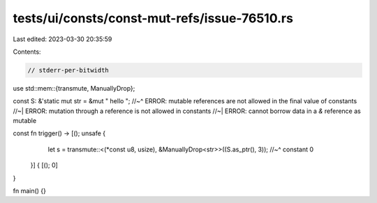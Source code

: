 tests/ui/consts/const-mut-refs/issue-76510.rs
=============================================

Last edited: 2023-03-30 20:35:59

Contents:

.. code-block:: rs

    // stderr-per-bitwidth

use std::mem::{transmute, ManuallyDrop};

const S: &'static mut str = &mut " hello ";
//~^ ERROR: mutable references are not allowed in the final value of constants
//~| ERROR: mutation through a reference is not allowed in constants
//~| ERROR: cannot borrow data in a `&` reference as mutable

const fn trigger() -> [(); unsafe {
        let s = transmute::<(*const u8, usize), &ManuallyDrop<str>>((S.as_ptr(), 3));
        //~^ constant
        0
    }] {
    [(); 0]
}

fn main() {}


